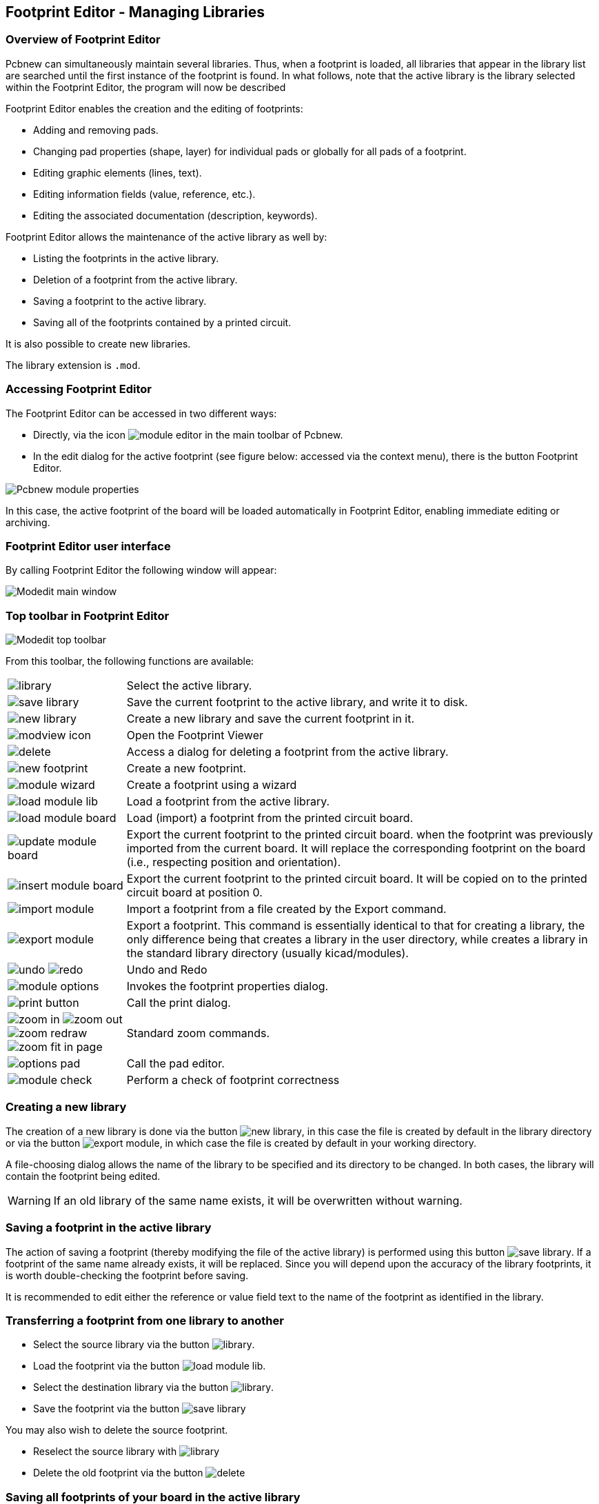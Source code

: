 == Footprint Editor - Managing Libraries


=== Overview of Footprint Editor

Pcbnew can simultaneously maintain several libraries. Thus, when a
footprint is loaded, all libraries that appear in the library list are
searched until the first instance of the footprint is found. In what
follows, note that the active library is the library selected within
the Footprint Editor, the program will now be described

Footprint Editor enables the creation and the editing of footprints:

* Adding and removing pads.
* Changing pad properties (shape, layer) for individual pads or
  globally for all pads of a footprint.
* Editing graphic elements (lines, text).
* Editing information fields (value, reference, etc.).
* Editing the associated documentation (description, keywords).

Footprint Editor allows the maintenance of the active library as well by:

* Listing the footprints in the active library.
* Deletion of a footprint from the active library.
* Saving a footprint to the active library.
* Saving all of the footprints contained by a printed circuit.

It is also possible to create new libraries.

The library extension is `.mod`.


=== Accessing Footprint Editor

The Footprint Editor can be accessed in two different ways:

* Directly, via the icon image:images/icons/module_editor.png[]
  in the main toolbar of Pcbnew.
* In the edit dialog for the active footprint (see figure below: accessed
  via the context menu), there is the button Footprint Editor.

image:images/Pcbnew_module_properties.png[]

In this case, the active footprint of the board will be loaded automatically in Footprint Editor, enabling immediate editing or archiving.


=== Footprint Editor user interface

By calling Footprint Editor the following window will appear:

image:images/Modedit_main_window.png[]


=== Top toolbar in Footprint Editor

image:images/Modedit_top_toolbar.png[]

From this toolbar, the following functions are available:

[cols="1,4"]
|======
| image:images/icons/library.png[]
| Select the active library.
| image:images/icons/save_library.png[]
| Save the current footprint to the active library, and write it to disk.
| image:images/icons/new_library.png[]
| Create a new library and save the current footprint in it.
| image:images/icons/modview_icon.png[]
| Open the Footprint Viewer
| image:images/icons/delete.png[]
| Access a dialog for deleting a footprint from the active library.
| image:images/icons/new_footprint.png[]
| Create a new footprint.
| image:images/icons/module_wizard.png[]
| Create a footprint using a wizard
| image:images/icons/load_module_lib.png[]
| Load a footprint from the active library.
| image:images/icons/load_module_board.png[]
| Load (import) a footprint from the printed circuit board.
| image:images/icons/update_module_board.png[]
| Export the current footprint to the printed circuit board. when the
footprint was previously imported from the current board. It will replace
the corresponding footprint on the board (i.e., respecting position and
orientation).
| image:images/icons/insert_module_board.png[]
| Export the current footprint to the printed circuit board. It will be
copied on to the printed circuit board at position 0.
| image:images/icons/import_module.png[]
| Import a footprint from a file created by the Export command.
| image:images/icons/export_module.png[]
| Export a footprint. This command is essentially identical to that for
creating a library, the only difference being that  creates a library
in the user directory, while  creates a library in the standard library
directory (usually kicad/modules).
| image:images/icons/undo.png[] image:images/icons/redo.png[]
| Undo and Redo
| image:images/icons/module_options.png[]
| Invokes the footprint properties dialog.
| image:images/icons/print_button.png[]
| Call the print dialog.
| image:images/icons/zoom_in.png[]
image:images/icons/zoom_out.png[]
image:images/icons/zoom_redraw.png[]
image:images/icons/zoom_fit_in_page.png[]
| Standard zoom commands.
| image:images/icons/options_pad.png[]
| Call the pad editor.
| image:images/icons/module_check.png[]
| Perform a check of footprint correctness
|======

=== Creating a new library

The creation of a new library is done via the button
image:images/icons/new_library.png[], in this case the file is created
by default in the library directory or via the button
image:images/icons/export_module.png[], in which case the file is created
by default in your working directory.

A file-choosing dialog allows the name of the library to be specified
and its directory to be changed. In both cases, the library will
contain the footprint being edited.

WARNING: If an old library of the same name exists, it will be
overwritten without warning.

=== Saving a footprint in the active library

The action of saving a footprint (thereby modifying the file of the
active library) is performed using this button
image:images/icons/save_library.png[]. If a footprint of the same name
already exists, it will be replaced. Since you will depend upon the
accuracy of the library footprints, it is worth double-checking the footprint
before saving.

It is recommended to edit either the reference or value field text to
the name of the footprint as identified in the library.

=== Transferring a footprint from one library to another

* Select the source library via the button
  image:images/icons/library.png[].
* Load the footprint via the button
  image:images/icons/load_module_lib.png[].
* Select the destination library via the button
  image:images/icons/library.png[].
* Save the footprint via the button image:images/icons/save_library.png[]

You may also wish to delete the source footprint.

* Reselect the source library with image:images/icons/library.png[]
* Delete the old footprint via the button image:images/icons/delete.png[]

=== Saving all footprints of your board in the active library

It is possible to copy all of the footprints of a given board design to
the active library. These footprints will keep their current library
names. This command has two uses:

* To create an archive or complete a library with the footprints from a
  board, in the event of the loss of a library.
* More importantly, it facilitates library maintenance by enabling the
  production of documentation for the library, as below.

=== Documentation for library footprints

It is strongly recommended to document the footprints you create, in
order to enable rapid and error-free searching.

For example, who is able to remember all of the multiple pin-out
variants of a TO92 package? The Footprint Properties dialog offers a
simple solution to this problem.

image:images/Modedit_module_properties.png[]

This dialog accepts:

* A one-line comment/description.
* Multiple keywords.

The description is displayed with the component list in Cvpcb and,
in Pcbnew, it is used in the footprint selection dialogs.

The keywords enable searches to be restricted to those footprints
corresponding to particular keywords.

When directly loading a footprint (the icon
image:images/icons/module.png[] of the right-hand Pcbnew toolbar),
keywords may be entered in the dialog box. Thus, entering the
text `=CONN` will cause the display of the list of footprints whose
keyword lists contain the word `CONN`.

=== Documenting libraries - recommended practice

It is recommended to create libraries indirectly, by creating one or
more auxiliary circuit boards that constitute the source of (part
of) the library, as follows: Create a circuit board in A4 format, in
order to be able to print easily to scale (scale = 1).

Create the footprints that the library will contain on this circuit
board. The library itself will be created with the File/Archive
footprints/Create footprint archive command.

image:images/Pcbnew_archive_footprints_menu.png[]

The "true source" of the library will thus be the auxiliary circuit
board, and it is on this circuit that any subsequent alterations of
footprints will be made. Naturally, several circuit boards can be saved
in the same library.

It is generally a good idea to make different libraries for
different kinds of components (connectors, discretes,...), since
Pcbnew is able to search many libraries when loading footprints.

Here is an example of such a library source:

image:images/Pcbnew_example_library.png[]

This technique has several advantages:

* The circuit can be printed to scale and serve as documentation for
  the library with no further effort.
* Future changes of Pcbnew may require regeneration of the
  libraries, something that can be done very quickly if circuit-board
  sources of this type have been used. This is important, because the
  circuit board file formats are guaranteed to remain compatible
  during future development, but this is not the case for the library
  file format.

=== Footprint Libraries Management

The list of footprint libraries in Pcbnew can be edited using the
Footprint Libraries Manager. This allows you to add and remove footprint
libraries by hand, and also allows you to invoke the Footprint Libraries
Wizard by pressing the "Append With Wizard" button.

The Footprint Libraries Wizard can also be invoked through the
Preferences menu, and can automatically add a library (detecting its
type) from a file or from a Github URL. The URL for the official
libraries is: https://github.com/KiCad

More details about footprint library tables and the Manager and Wizard
can be found in the CvPcb Reference Manual in the section
_Footprint Library Tables_.

=== 3D Shapes Libraries Management

The 3D shape libraries can be downloaded by 3D Shape Libraries Wizard.
It can be invoked from the menu Preferences -> 3D Shapes Libraries Downloader.
